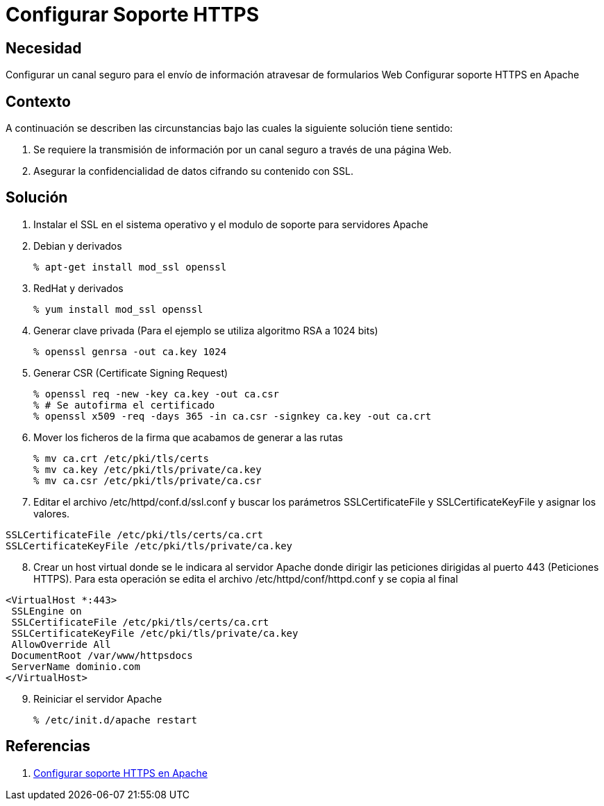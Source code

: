 :slug: kb/servidores-aplicacion/apache/configurar-soporte-https
:eth: no
:category: apache
:kb: yes

= Configurar Soporte HTTPS

== Necesidad

Configurar un canal seguro para el envío de información atravesar de formularios 
Web Configurar soporte HTTPS en Apache

== Contexto

A continuación se describen las circunstancias bajo las cuales la siguiente 
solución tiene sentido:

. Se requiere la transmisión de información por un canal seguro a través de una 
página Web.
. Asegurar la confidencialidad de datos cifrando su contenido con SSL.

== Solución

. Instalar el SSL en el sistema operativo y el modulo de soporte para 
servidores Apache
. Debian y derivados
[source, bash, linenums]
% apt-get install mod_ssl openssl

[start=3]
. RedHat y derivados
[source, bash, linenums]
% yum install mod_ssl openssl

[start=4]
. Generar clave privada (Para el ejemplo se utiliza algoritmo RSA a 1024 bits)
[source, bash, linenums]
% openssl genrsa -out ca.key 1024
 
[start=5]
. Generar CSR (Certificate Signing Request)
[source, bash, linenums]
% openssl req -new -key ca.key -out ca.csr 
% # Se autofirma el certificado 
% openssl x509 -req -days 365 -in ca.csr -signkey ca.key -out ca.crt
 
[start=6] 
. Mover los ficheros de la firma que acabamos de generar a las rutas
[source, bash, linenums]
% mv ca.crt /etc/pki/tls/certs 
% mv ca.key /etc/pki/tls/private/ca.key 
% mv ca.csr /etc/pki/tls/private/ca.csr 
 
[start=7] 
. Editar el archivo /etc/httpd/conf.d/ssl.conf y buscar los parámetros 
SSLCertificateFile y SSLCertificateKeyFile y asignar los valores.
[source, conf, linenums]
----
SSLCertificateFile /etc/pki/tls/certs/ca.crt
SSLCertificateKeyFile /etc/pki/tls/private/ca.key
----
 
[start=8] 
.  Crear un host virtual donde se le indicara al servidor Apache donde dirigir 
las peticiones dirigidas al puerto 443 (Peticiones HTTPS). Para esta operación 
se edita el archivo /etc/httpd/conf/httpd.conf y se copia al final
[source, conf, linenums]
----
<VirtualHost *:443>
 SSLEngine on
 SSLCertificateFile /etc/pki/tls/certs/ca.crt
 SSLCertificateKeyFile /etc/pki/tls/private/ca.key
 AllowOverride All
 DocumentRoot /var/www/httpsdocs
 ServerName dominio.com
</VirtualHost>
----
 
[start=9]
. Reiniciar el servidor Apache
[source, bash, linenums]
% /etc/init.d/apache restart
 
== Referencias

. http://www.linuxhispano.net/2011/02/21/configurar-soporte-https-en-apache/[Configurar soporte HTTPS en Apache]
